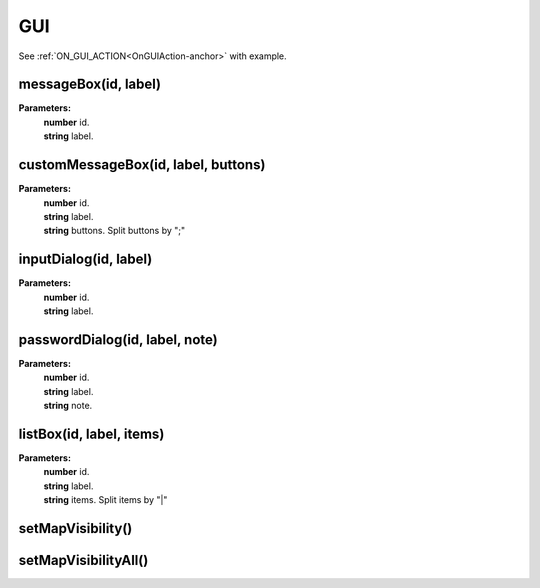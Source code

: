 GUI
===

See :ref:`ON_GUI_ACTION<OnGUIAction-anchor>` with example.

messageBox(id, label)
---------------------

**Parameters:**
    | **number** id.
    | **string** label.

customMessageBox(id, label, buttons)
------------------------------------

**Parameters:**
    | **number** id.
    | **string** label.
    | **string** buttons. Split buttons by ";"

inputDialog(id, label)
----------------------

**Parameters:**
    | **number** id.
    | **string** label.

passwordDialog(id, label, note)
-------------------------------

**Parameters:**
    | **number** id.
    | **string** label.
    | **string** note.

listBox(id, label, items)
-------------------------

**Parameters:**
    | **number** id.
    | **string** label.
    | **string** items. Split items by "|"

setMapVisibility()
------------------

.. todo::

    Not implemented.

setMapVisibilityAll()
---------------------

.. todo::

    Not implemented.
